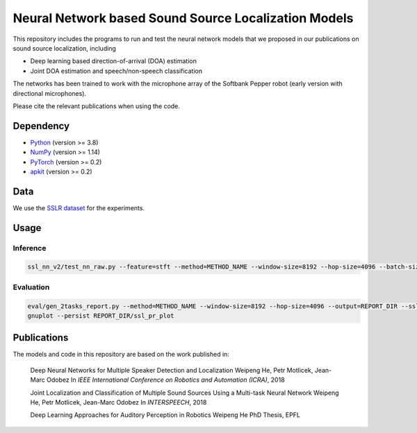 Neural Network based Sound Source Localization Models
=====================================================

This repository includes the programs to run and test the neural network models that we proposed in our publications on sound source localization, including

* Deep learning based direction-of-arrival (DOA) estimation
* Joint DOA estimation and speech/non-speech classification

The networks has been trained to work with the microphone array of the Softbank Pepper robot (early version with directional microphones).

Please cite the relevant publications when using the code.


Dependency
----------

* `Python <https://www.python.org/>`_ (version >= 3.8)
* `NumPy <http://www.numpy.org/>`_ (version >= 1.14)
* `PyTorch <https://pytorch.org/>`_ (version >= 0.2)
* `apkit <https://github.com/hwp/apkit>`_ (version >= 0.2)


Data
----

We use the `SSLR dataset <https://www.idiap.ch/dataset/sslr>`_ for the experiments.


Usage
-----

Inference
*********

.. code::

  ssl_nn_v2/test_nn_raw.py --feature=stft --method=METHOD_NAME --window-size=8192 --hop-size=4096 --batch-size=100 <SSLR_PATH>/human models/thesis_resnet_act5_p1lsp_s1ep4_ep10_valid_b100

Evaluation
**********

.. code::

  eval/gen_2tasks_report.py --method=METHOD_NAME --window-size=8192 --hop-size=4096 --output=REPORT_DIR --ssl-only <SSLR_PATH>/human
  gnuplot --persist REPORT_DIR/ssl_pr_plot

Publications
------------

The models and code in this repository are based on the work published in:

  Deep Neural Networks for Multiple Speaker Detection and Localization
  Weipeng He, Petr Motlicek, Jean-Marc Odobez 
  In *IEEE International Conference on Robotics and Automation (ICRA)*, 2018

  Joint Localization and Classification of Multiple Sound Sources Using a Multi-task Neural Network
  Weipeng He, Petr Motlicek, Jean-Marc Odobez 
  In *INTERSPEECH*, 2018

  Deep Learning Approaches for Auditory Perception in Robotics
  Weipeng He
  PhD Thesis, EPFL


